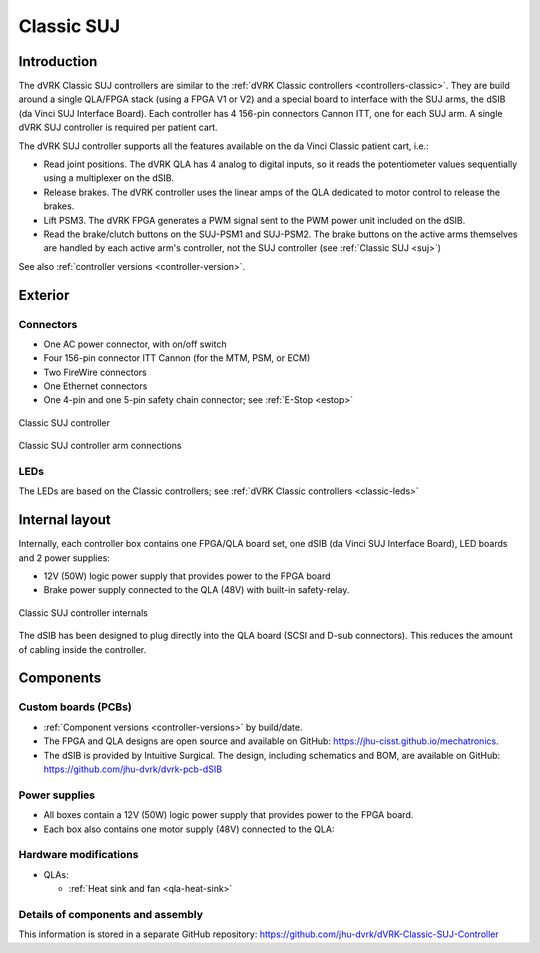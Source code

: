 .. _controllers-suj-classic:

***********
Classic SUJ
***********

Introduction
############

The dVRK Classic SUJ controllers are similar to the :ref:`dVRK Classic
controllers <controllers-classic>`.  They are build around a single
QLA/FPGA stack (using a FPGA V1 or V2) and a special board to
interface with the SUJ arms, the dSIB (da Vinci SUJ Interface Board).
Each controller has 4 156-pin connectors Cannon ITT, one for each SUJ
arm.  A single dVRK SUJ controller is required per patient cart.

The dVRK SUJ controller supports all the features available on the
da Vinci Classic patient cart, i.e.:

* Read joint positions. The dVRK QLA has 4 analog to digital inputs, so
  it reads the potentiometer values sequentially using a multiplexer
  on the dSIB.
* Release brakes. The dVRK controller uses the linear amps of the QLA
  dedicated to motor control to release the brakes.
* Lift PSM3. The dVRK FPGA generates a PWM signal sent to the PWM
  power unit included on the dSIB.
* Read the brake/clutch buttons on the SUJ-PSM1 and SUJ-PSM2.  The
  brake buttons on the active arms themselves are handled by each
  active arm's controller, not the SUJ controller (see :ref:`Classic
  SUJ <suj>`)
  
See also :ref:`controller versions <controller-version>`.


Exterior
########

Connectors
**********

* One AC power connector, with on/off switch
* Four 156-pin connector ITT Cannon (for the MTM, PSM, or ECM)
* Two FireWire connectors
* One Ethernet connectors
* One 4-pin and one 5-pin safety chain connector; see :ref:`E-Stop <estop>`

.. figure:: /images/controllers/suj-controller-exterior.png
   :width: 600
   :align: center

   Classic SUJ controller


.. figure:: /images/Classic/SUJ/SUJ-Classic-controller-ITT-connectors.jpeg
   :width: 400
   :align: center

   Classic SUJ controller arm connections

LEDs
****

The LEDs are based on the Classic controllers; see :ref:`dVRK Classic
controllers <classic-leds>`


Internal layout
###############

Internally, each controller box contains one FPGA/QLA board set, one
dSIB (da Vinci SUJ Interface Board), LED boards and 2 power supplies:

* 12V (50W) logic power supply that provides power to the FPGA board
* Brake power supply connected to the QLA (48V) with built-in
  safety-relay.

.. figure:: /images/controllers/suj-controller-interior.png
   :width: 600
   :align: center

   Classic SUJ controller internals

The dSIB has been designed to plug directly into the QLA board (SCSI
and D-sub connectors).  This reduces the amount of cabling inside the
controller.

Components
##########

Custom boards (PCBs)
********************

* :ref:`Component versions <controller-versions>` by build/date.
* The FPGA and QLA designs are open source and available on GitHub:
  https://jhu-cisst.github.io/mechatronics.
* The dSIB is provided by Intuitive Surgical. The design, including
  schematics and BOM, are available on GitHub:
  https://github.com/jhu-dvrk/dvrk-pcb-dSIB

Power supplies
**************

* All boxes contain a 12V (50W) logic power supply that provides power
  to the FPGA board.
* Each box also contains one motor supply (48V) connected to the QLA:

Hardware modifications
**********************

* QLAs:

  * :ref:`Heat sink and fan <qla-heat-sink>`

Details of components and assembly
**********************************

This information is stored in a separate GitHub repository:
https://github.com/jhu-dvrk/dVRK-Classic-SUJ-Controller
